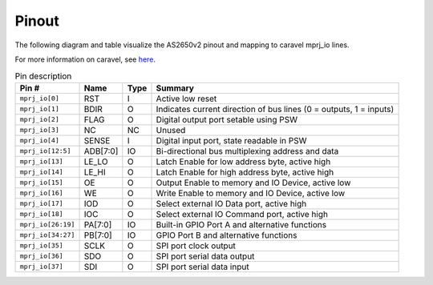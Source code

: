 .. _pinout:

Pinout
======

The following diagram and table visualize the AS2650v2 pinout and mapping to caravel mprj_io lines.

For more information on caravel, see `here <https://caravel-harness.readthedocs.io/en/latest/index.html>`__.

.. image:: _static/images/pinout.drawio.svg

.. list-table:: Pin description
    :name: pin-description
    :header-rows: 1
    
    * - Pin #
      - Name
      - Type
      - Summary
    * - ``mprj_io[0]``
      - RST
      - I
      - Active low reset
    * - ``mprj_io[1]``
      - BDIR
      - O
      - Indicates current direction of bus lines (0 = outputs, 1 = inputs)
    * - ``mprj_io[2]``
      - FLAG
      - O
      - Digital output port setable using PSW
    * - ``mprj_io[3]``
      - NC
      - NC
      - Unused
    * - ``mprj_io[4]``
      - SENSE
      - I
      - Digital input port, state readable in PSW
    * - ``mprj_io[12:5]``
      - ADB[7:0]
      - IO
      - Bi-directional bus multiplexing address and data
    * - ``mprj_io[13]``
      - LE_LO
      - O
      - Latch Enable for low address byte, active high
    * - ``mprj_io[14]``
      - LE_HI
      - O
      - Latch Enable for high address byte, active high
    * - ``mprj_io[15]``
      - OE
      - O
      - Output Enable to memory and IO Device, active low
    * - ``mprj_io[16]``
      - WE
      - O
      - Write Enable to memory and IO Device, active low
    * - ``mprj_io[17]``
      - IOD
      - O
      - Select external IO Data port, active high
    * - ``mprj_io[18]``
      - IOC
      - O
      - Select external IO Command port, active high
    * - ``mprj_io[26:19]``
      - PA[7:0]
      - IO
      - Built-in GPIO Port A and alternative functions
    * - ``mprj_io[34:27]``
      - PB[7:0]
      - IO
      - GPIO Port B and alternative functions
    * - ``mprj_io[35]``
      - SCLK
      - O
      - SPI port clock output
    * - ``mprj_io[36]``
      - SDO
      - O
      - SPI port serial data output
    * - ``mprj_io[37]``
      - SDI
      - O
      - SPI port serial data input

